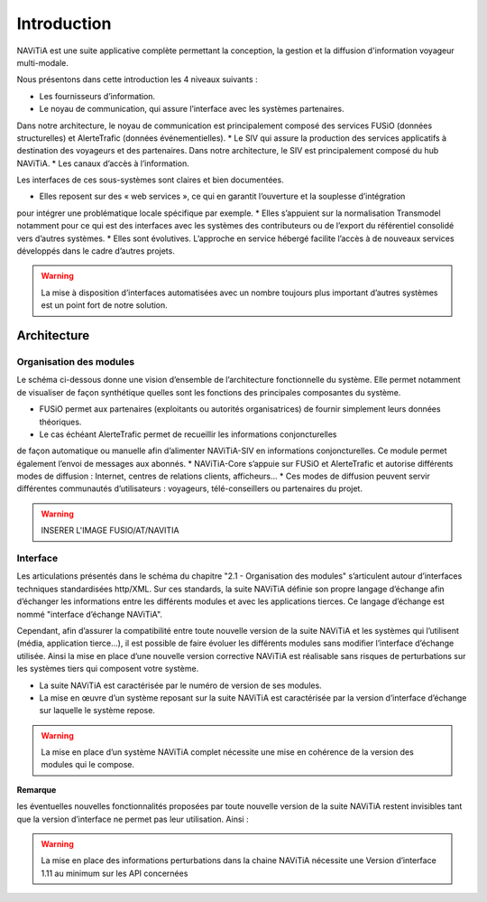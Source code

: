 Introduction
============

NAViTiA est une suite applicative complète permettant la conception, la gestion et la diffusion d'information voyageur multi-modale.

Nous présentons dans cette introduction les 4 niveaux suivants :

* Les fournisseurs d’information.
* Le noyau de communication, qui assure l’interface avec les systèmes partenaires. 
Dans notre architecture, le noyau de communication est principalement composé des services FUSiO (données structurelles) 
et AlerteTrafic (données événementielles).
* Le SIV qui assure la production des services applicatifs à destination des voyageurs et des partenaires. 
Dans notre architecture, le SIV est principalement composé du hub NAViTiA.
* Les canaux d’accès à l’information.

Les interfaces de ces sous-systèmes sont claires et bien documentées. 

* Elles reposent sur des « web services », ce qui en garantit l’ouverture et la souplesse d’intégration 
pour intégrer une problématique locale spécifique par exemple.
* Elles s’appuient sur la normalisation Transmodel notamment pour ce qui est des interfaces 
avec les systèmes des contributeurs ou de l’export du référentiel consolidé vers d’autres systèmes.
* Elles sont évolutives. L’approche en service hébergé facilite l’accès à de nouveaux services développés dans le cadre d’autres projets. 

.. warning::
   La mise à disposition d’interfaces automatisées avec un nombre toujours plus important d’autres systèmes est un point fort de notre solution.


Architecture
************

Organisation des modules
------------------------

Le schéma ci-dessous donne une vision d’ensemble de l’architecture fonctionnelle du système.
Elle permet notamment de visualiser de façon synthétique quelles sont les fonctions des principales composantes du système.

* FUSiO permet aux partenaires (exploitants ou autorités organisatrices) de fournir simplement leurs données théoriques. 
* Le cas échéant AlerteTrafic permet de recueillir les informations conjoncturelles 
de façon automatique ou manuelle afin d’alimenter NAViTiA-SIV en informations conjoncturelles. 
Ce module permet également l’envoi de messages aux abonnés.
* NAViTiA-Core s’appuie sur FUSiO et AlerteTrafic et autorise différents modes de diffusion : 
Internet, centres de relations clients, afficheurs…
* Ces modes de diffusion peuvent servir différentes communautés d’utilisateurs : voyageurs, télé-conseillers ou partenaires du projet.
 
.. warning::
   INSERER L'IMAGE FUSIO/AT/NAVITIA

.. aafig::
 :textual:
 
 /--------------------------------------------------------------------------------\
 |                Outils de saisie des données partenaires                        |
 \--------------------------------------------------------------------------------/
 /--------\ +-----+ +------+ +------+ +------+ +---+  +-----+ +-------------------+
 \--------/
 |CHOUETTE| |OBiTi| |PEGASE| |RAPIDO| |HEURES| |...|  |SAEIV| |Interface de saisie|
 \--------/ +-----+ +------+ +------+ +------+ +---+  +-----+ +-------------------+
      |        |       |        |        |       |       |                |
      |        |       |        |        |       |       |                |
      v        v       v        v        v       v       v                v
 +-------------------------------------------------+  +---------------------------+
 |                   FUSIO                         |  |    AlerteTrafic           |
 +-------------------------------------------------+  +---------------------------+ 
                         |                                                |
                         |                                                |
                         v                                                v
 +--------------------------------------------------------------------------------+
 |                                Hub NAViTiA                                     |
 +--------------------------------------------------------------------------------+
       |            |           |        |         |           |             |
       |            |           |        |         |           |             |
       v            v           v        v         v           v             v
 /------------\/----------\/--------\/---------\/-----\/----------------\/--------\
 | Afficheurs ||   Site   ||  Site  || Serveur ||     || Grille horaire ||        |
 |            ||          ||        ||         || CRC ||                || Bornes |
 | dynamiques || internet || mobile ||  vocal  ||     ||    papier      ||        |
 \------------/\----------/\--------/\---------/\-----/\----------------/\--------/


Interface
---------
Les articulations présentés dans le schéma du chapitre "2.1 -  Organisation des modules" s’articulent 
autour d’interfaces techniques standardisées http/XML. Sur ces standards, la suite NAViTiA définie 
son propre langage d’échange afin d’échanger les informations entre les différents modules et avec 
les applications tierces. Ce langage d’échange est nommé "interface d’échange NAViTiA".

Cependant, afin d’assurer la compatibilité entre toute nouvelle version de la suite NAViTiA 
et les systèmes qui l’utilisent (média, application tierce…), il est possible de faire évoluer 
les différents modules sans modifier l’interface d’échange utilisée. 
Ainsi la mise en place d’une nouvelle version corrective NAViTiA est réalisable sans risques 
de perturbations sur les systèmes tiers qui composent votre système. 

* La suite NAViTiA est caractérisée par le numéro de version de ses modules.
* La mise en œuvre d’un système reposant sur la suite NAViTiA est caractérisée par la version d’interface d’échange sur laquelle le système repose.

.. warning::
   La mise en place d’un système NAViTiA complet nécessite une mise en cohérence de la version des modules qui le compose.

**Remarque**

les éventuelles nouvelles fonctionnalités proposées par toute nouvelle version de la suite NAViTiA 
restent invisibles tant que la version d’interface ne permet pas leur utilisation. Ainsi :

.. warning::
   La mise en place des informations perturbations dans la chaine NAViTiA nécessite une Version d’interface 1.11 au minimum sur les API concernées
